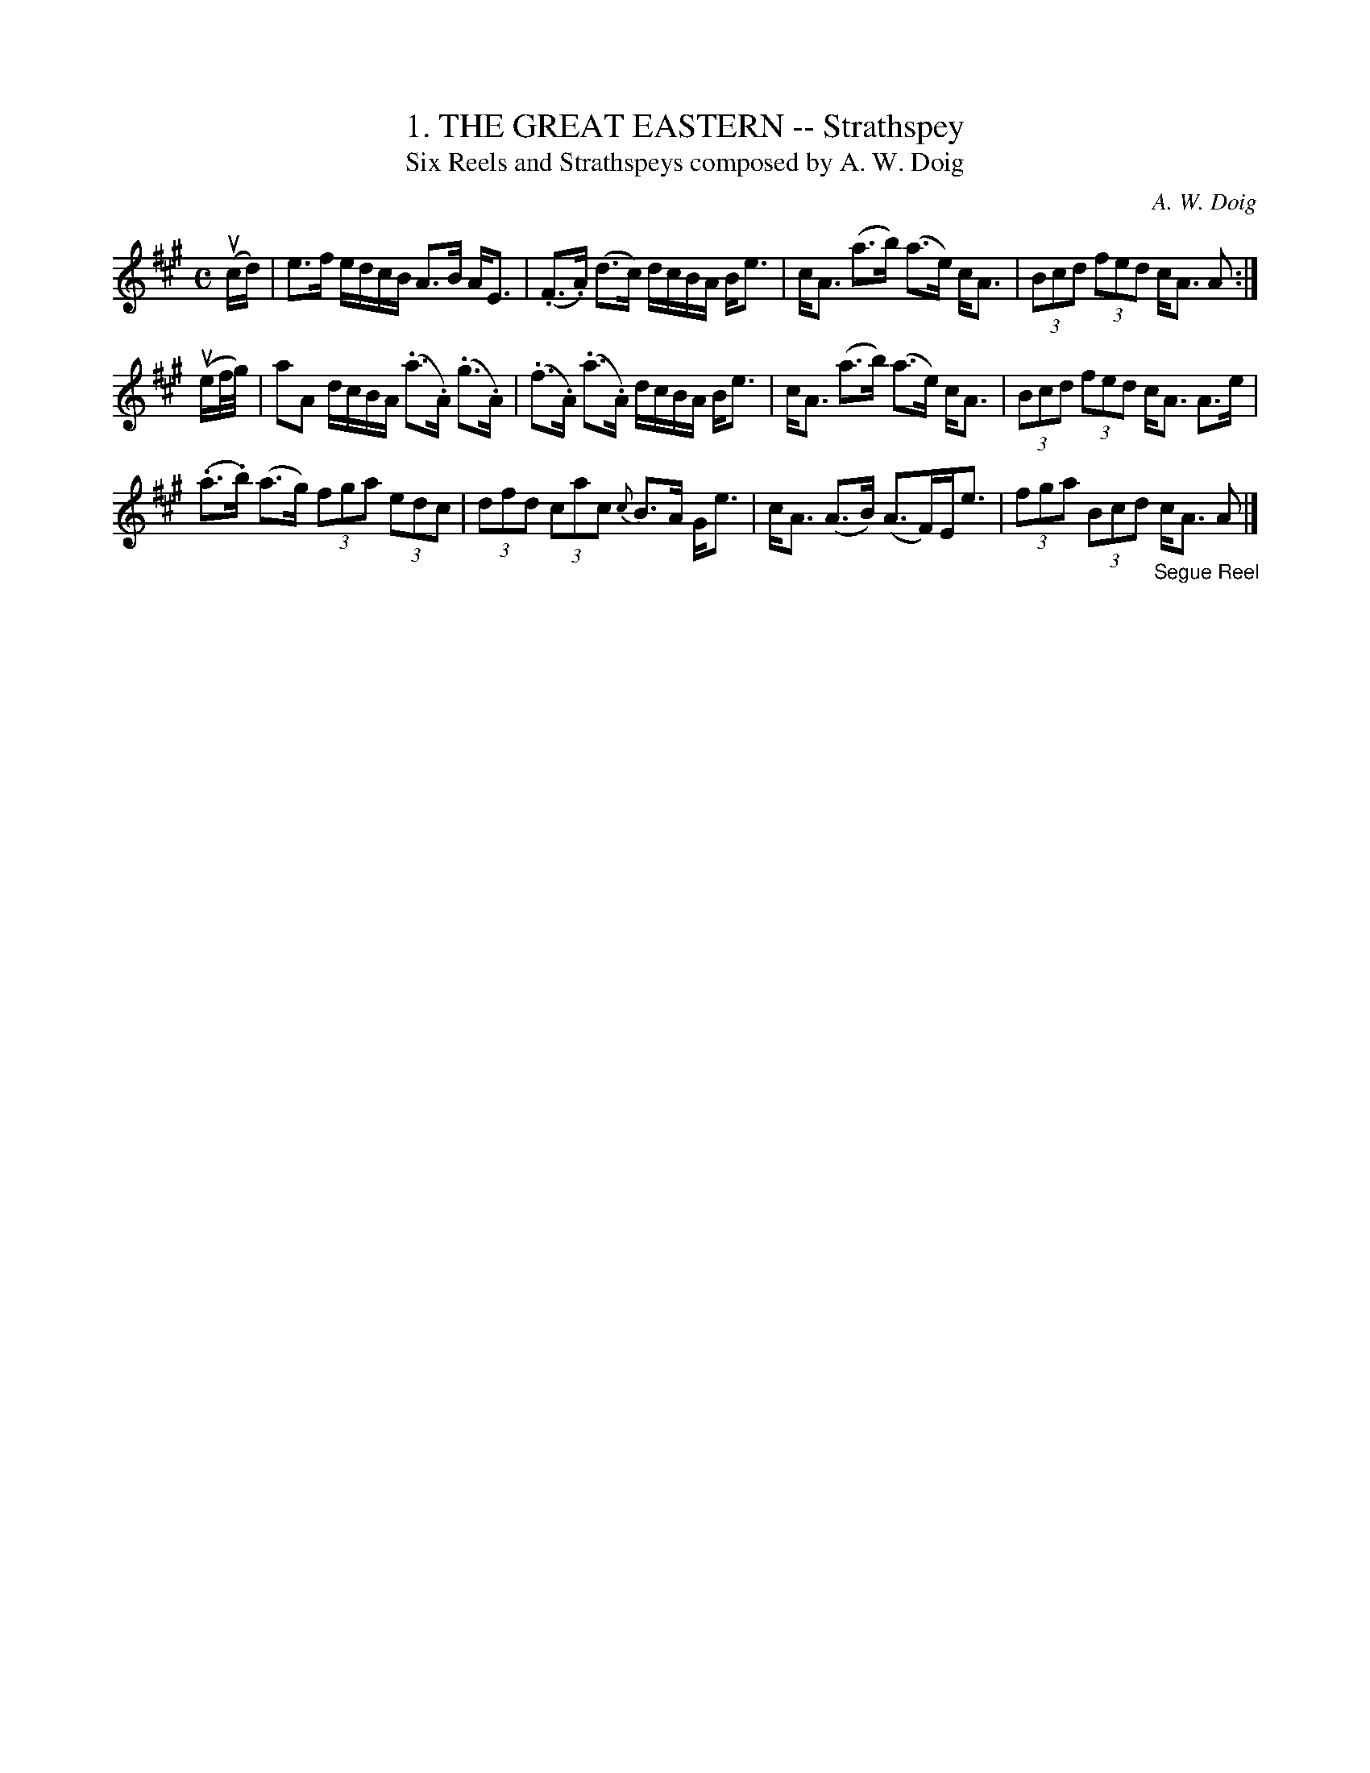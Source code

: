 X: 10181
T: 1. THE GREAT EASTERN -- Strathspey
T: Six Reels and Strathspeys composed by A. W. Doig
C: A. W. Doig
R: strathspey
B: K\"ohler's Violin Repository, v.1, 1885 p.18 #1
F: http://www.archive.org/details/klersviolinrepos01edin
Z: 2011 John Chambers <jc:trillian.mit.edu>
N: Spaces added to break long beams for readability.
M: C
L: 1/16
K: A
(ucd) |\
e3f edcB A3B AE3 | (.F3.A) (d3c) dcBA Be3 |\
cA3 (a3b) (a3e) cA3 | (3B2c2d2 (3f2e2d2 cA3 A2 :|
(uef/g/) |\
a2A2 dcBA (.a3.A) (.g3.A) | (.f3.A) (.a3.A) dcBA Be3 |\
cA3 (a3b) (a3e) cA3 | (3B2c2d2 (3f2e2d2 cA3 A3e |
(.a3.b) (a3g) (3f2g2a2 (3e2d2c2 | (3d2f2d2 (3c2a2c2 {c}B3A Ge3 |\
cA3 (A3B) (A3F)Ee3 | (3f2g2a2 (3B2c2d2 "_Segue Reel"cA3 A2 |]
